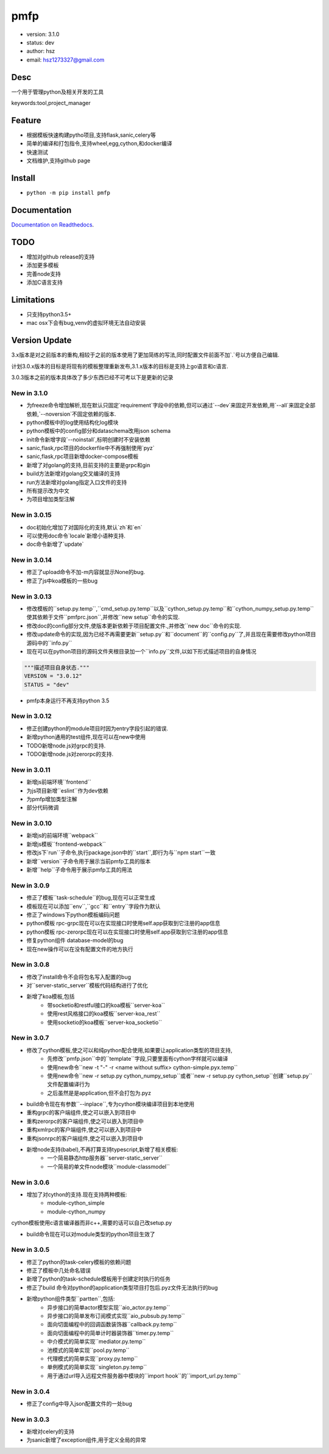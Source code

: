 pmfp
===============================
* version: 3.1.0
* status: dev
* author: hsz
* email: hsz1273327@gmail.com


Desc
--------------------------------
一个用于管理python及相关开发的工具

keywords:tool,project_manager


Feature
----------------------
* 根据模板快速构建pytho项目,支持flask,sanic,celery等
* 简单的编译和打包指令,支持wheel,egg,cython,和docker编译
* 快速测试
* 文档维护,支持github page




Install
--------------------------------
- ``python -m pip install pmfp``


Documentation
--------------------------------
`Documentation on Readthedocs <https://github.com/Python-Tools/pmfp>`_.


TODO
-----------------------------------
* 增加对github release的支持
* 添加更多模板
* 完善node支持
* 添加C语言支持


Limitations
-----------
* 只支持python3.5+
* mac osx下会有bug,venv的虚拟环境无法自动安装


Version Update
------------------

3.x版本是对之前版本的重构,相较于之前的版本使用了更加简练的写法,同时配置文件前面不加`.`号以方便自己编辑.

计划3.0.x版本的目标是将现有的模板整理重新发布,3.1.x版本的目标是支持上go语言和c语言.

3.0.3版本之前的版本具体改了多少东西已经不可考以下是更新的记录

New in 3.1.0
^^^^^^^^^^^^^^^^^^^^^^
* 为freeze命令增加解析,现在默认只固定`requirement`字段中的依赖,但可以通过`--dev`来固定开发依赖,用`--all`来固定全部依赖,`--noversion`不固定依赖的版本.
* python模板中的log使用结构化log模块
* python模板中的config部分和dataschema改用json schema
* init命令新增字段`--noinstall`,标明创建时不安装依赖
* sanic,flask,rpc项目的dockerfile中不再强制使用`pyz`
* sanic,flask,rpc项目新增docker-compose模板
* 新增了对golang的支持,目前支持的主要是grpc和gin
* build方法新增对golang交叉编译的支持
* run方法新增对golang指定入口文件的支持
* 所有提示改为中文
* 为项目增加类型注解

New in 3.0.15
^^^^^^^^^^^^^^^^^

* doc初始化增加了对国际化的支持,默认`zh`和`en`
* 可以使用doc命令`locale`新增小语种支持.
* doc命令新增了`update`


New in 3.0.14
^^^^^^^^^^^^^^^^^

* 修正了upload命令不加-m内容就显示None的bug.
* 修正了js中koa模板的一些bug


New in 3.0.13
^^^^^^^^^^^^^^^^^

* 修改模板的``setup.py.temp``,``cmd_setup.py.temp``以及``cython_setup.py.temp``和``cython_numpy_setup.py.temp``使其依赖于文件``pmfprc.json``,并修改``new setup``命令的实现.
* 修改doc的config部分文件,使版本更新依赖于项目配置文件.,并修改``new doc``命令的实现.
* 修改update命令的实现,因为已经不再需要更新``setup.py``和``document``的``config.py``了,并且现在需要修改python项目源码中的``info.py``
* 现在可以在python项目的源码文件夹根目录加一个``info.py``文件,以如下形式描述项目的自身情况

.. code:: python

    """描述项目自身状态."""
    VERSION = "3.0.12"
    STATUS = "dev"

* pmfp本身运行不再支持python 3.5

New in 3.0.12
^^^^^^^^^^^^^^^^^

* 修正创建python的module项目时因为entry字段引起的错误.
* 新增python通用的test组件,现在可以在new中使用
* TODO新增node.js对grpc的支持.
* TODO新增node.js对zerorpc的支持.

New in 3.0.11
^^^^^^^^^^^^^^^^^

* 新增js前端环境``frontend``
* 为js项目新增``eslint``作为dev依赖
* 为pmfp增加类型注解
* 部分代码微调

New in 3.0.10
^^^^^^^^^^^^^^^^^

* 新增js的前端环境``webpack``
* 新增js模板``frontend-webpack``
* 修改js下`run``子命令,执行package.json中的``start``,即行为与``npm start``一致
* 新增``version``子命令用于展示当前pmfp工具的版本
* 新增``help``子命令用于展示pmfp工具的用法

New in 3.0.9
^^^^^^^^^^^^^^^^^

* 修正了模板``task-schedule``的bug,现在可以正常生成
* 模板现在可以添加``env``,``gcc``和``entry``字段作为默认
* 修正了windows下python模板编码问题
* python模板 rpc-grpc现在可以在实现接口时使用self.app获取到它注册的app信息
* python模板 rpc-zerorpc现在可以在实现接口时使用self.app获取到它注册的app信息
* 修复python组件 database-model的bug
* 现在new操作可以在没有配置文件的地方执行

New in 3.0.8
^^^^^^^^^^^^^^^^^

* 修改了install命令不会将包名写入配置的bug
* 对``server-static_server``模板代码结构进行了优化
* 新增了koa模板,包括
    + 带socketio和restful接口的koa模板``server-koa``
    + 使用rest风格接口的koa模板``server-koa_rest``
    + 使用socketio的koa模板``server-koa_socketio``

New in 3.0.7
^^^^^^^^^^^^^^^^^

* 修改了cython模板,使之可以和纯python配合使用,如果要让application类型的项目支持,
    + 先修改``pmfp.json``中的``template``字段,只要里面有cython字样就可以编译
    + 使用new命令``new -t "-" -r <name without suffix> cython-simple.pyx.temp``
    + 使用new命令``new -r setup.py cython_numpy_setup``或者``new -r setup.py cython_setup``创建``setup.py``文件配置编译行为
    + 之后虽然是是application,但不会打包为.pyz
* build命令现在有参数``--inplace``,专为cython模块编译项目到本地使用
* 重构grpc的客户端组件,使之可以嵌入到项目中
* 重构zerorpc的客户端组件,使之可以嵌入到项目中
* 重构xmlrpc的客户端组件,使之可以嵌入到项目中
* 重构jsonrpc的客户端组件,使之可以嵌入到项目中
* 新增node支持(babel),不再打算支持typescript,新增了相关模板:
    + 一个简易静态http服务器``server-static_server``
    + 一个简易的单文件node模块``module-classmodel``

New in 3.0.6
^^^^^^^^^^^^^^^^

* 增加了对cython的支持.现在支持两种模板:
    + module-cython_simple
    + module-cython_numpy

cython模板使用c语言编译器而非c++,需要的话可以自己改setup.py
    
* build命令现在可以对module类型的python项目生效了

New in 3.0.5
^^^^^^^^^^^^^^^^

* 修正了python的task-celery模板的依赖问题
* 修正了模板中几处命名错误
* 新增了python的task-schedule模板用于创建定时执行的任务
* 修正了build 命令对python的application类型项目打包后.pyz文件无法执行的bug
* 新增python组件类型``partten``,包括:
    + 异步接口的简单actor模型实现``aio_actor.py.temp``
    + 异步接口的简单发布订阅模式实现``aio_pubsub.py.temp``
    + 面向切面编程中的回调函数装饰器``callback.py.temp``
    + 面向切面编程中的简单计时器装饰器``timer.py.temp``
    + 中介模式的简单实现``mediator.py.temp``
    + 池模式的简单实现``pool.py.temp``
    + 代理模式的简单实现``proxy.py.temp``
    + 单例模式的简单实现``singleton.py.temp``
    + 用于通过url导入远程文件服务器中模块的``import hook``的``import_url.py.temp``

New in 3.0.4
^^^^^^^^^^^^^^^^
* 修正了config中导入json配置文件的一处bug

New in 3.0.3
^^^^^^^^^^^^^^^^

* 新增对celery的支持
* 为sanic新增了exception组件,用于定义全局的异常

